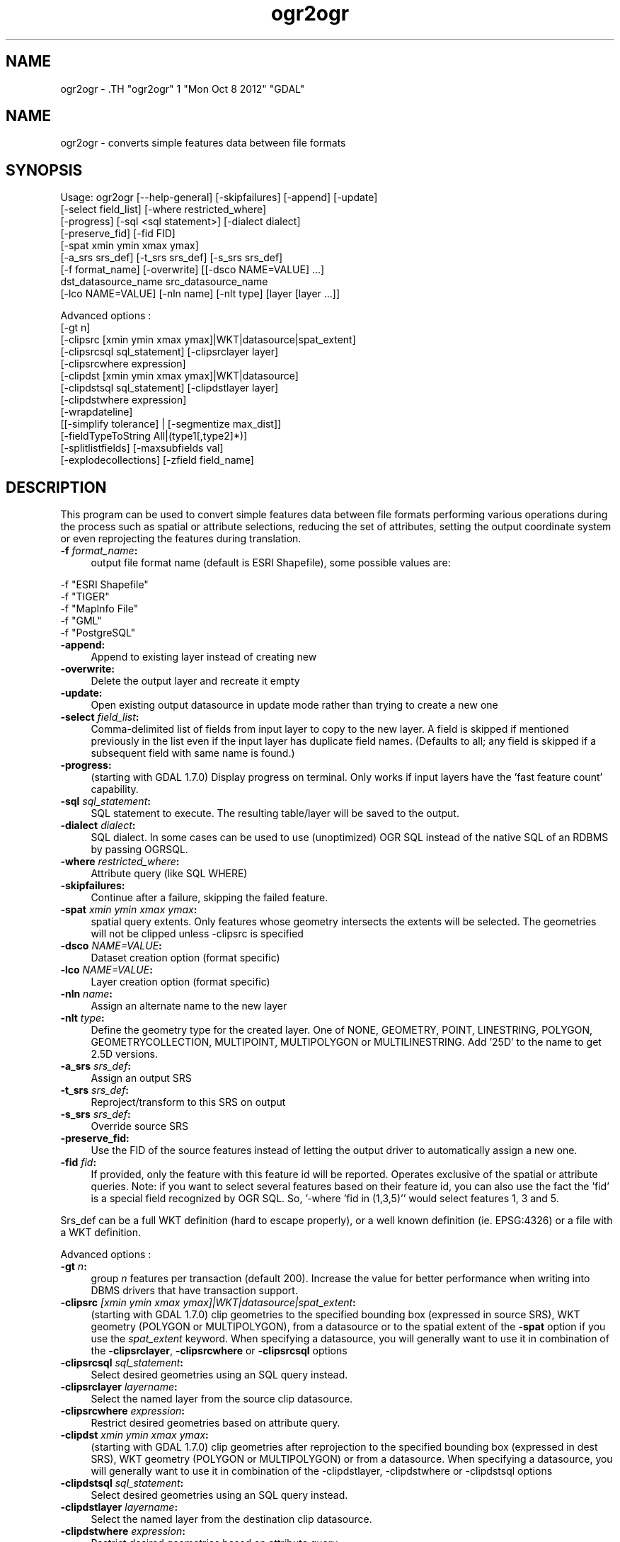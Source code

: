 .TH "ogr2ogr" 1 "Mon Oct 8 2012" "GDAL" \" -*- nroff -*-
.ad l
.nh
.SH NAME
ogr2ogr \- .TH "ogr2ogr" 1 "Mon Oct 8 2012" "GDAL" \" -*- nroff -*-
.ad l
.nh
.SH NAME
ogr2ogr \- converts simple features data between file formats
.SH "SYNOPSIS"
.PP
.PP
.PP
.nf

Usage: ogr2ogr [--help-general] [-skipfailures] [-append] [-update]
               [-select field_list] [-where restricted_where] 
               [-progress] [-sql <sql statement>] [-dialect dialect]
               [-preserve_fid] [-fid FID]
               [-spat xmin ymin xmax ymax]
               [-a_srs srs_def] [-t_srs srs_def] [-s_srs srs_def]
               [-f format_name] [-overwrite] [[-dsco NAME=VALUE] ...]
               dst_datasource_name src_datasource_name
               [-lco NAME=VALUE] [-nln name] [-nlt type] [layer [layer ...]]

Advanced options :
               [-gt n]
               [-clipsrc [xmin ymin xmax ymax]|WKT|datasource|spat_extent]
               [-clipsrcsql sql_statement] [-clipsrclayer layer]
               [-clipsrcwhere expression]
               [-clipdst [xmin ymin xmax ymax]|WKT|datasource]
               [-clipdstsql sql_statement] [-clipdstlayer layer]
               [-clipdstwhere expression]
               [-wrapdateline]
               [[-simplify tolerance] | [-segmentize max_dist]]
               [-fieldTypeToString All|(type1[,type2]*)]
               [-splitlistfields] [-maxsubfields val]
               [-explodecollections] [-zfield field_name]

.fi
.PP
.SH "DESCRIPTION"
.PP
This program can be used to convert simple features data between file formats performing various operations during the process such as spatial or attribute selections, reducing the set of attributes, setting the output coordinate system or even reprojecting the features during translation.
.PP
.IP "\fB\fB -f\fP\fI format_name\fP:\fP" 1c
output file format name (default is ESRI Shapefile), some possible values are: 
.PP
.nf

     -f "ESRI Shapefile"
     -f "TIGER"
     -f "MapInfo File"
     -f "GML"
     -f "PostgreSQL"
	 
.fi
.PP
  
.IP "\fB\fB-append\fP:\fP" 1c
Append to existing layer instead of creating new 
.IP "\fB\fB-overwrite\fP:\fP" 1c
Delete the output layer and recreate it empty 
.IP "\fB\fB-update\fP:\fP" 1c
Open existing output datasource in update mode rather than trying to create a new one 
.IP "\fB\fB-select\fP\fI field_list\fP:\fP" 1c
Comma-delimited list of fields from input layer to copy to the new layer. A field is skipped if mentioned previously in the list even if the input layer has duplicate field names. (Defaults to all; any field is skipped if a subsequent field with same name is found.) 
.IP "\fB\fB-progress\fP:\fP" 1c
(starting with GDAL 1.7.0) Display progress on terminal. Only works if input layers have the 'fast feature count' capability. 
.IP "\fB\fB-sql\fP \fIsql_statement\fP:\fP" 1c
SQL statement to execute. The resulting table/layer will be saved to the output. 
.IP "\fB\fB-dialect\fP \fIdialect\fP:\fP" 1c
SQL dialect. In some cases can be used to use (unoptimized) OGR SQL instead of the native SQL of an RDBMS by passing OGRSQL.  
.IP "\fB\fB-where\fP\fI restricted_where\fP:\fP" 1c
Attribute query (like SQL WHERE) 
.IP "\fB\fB-skipfailures\fP:\fP" 1c
Continue after a failure, skipping the failed feature. 
.IP "\fB\fB-spat\fP\fI xmin ymin xmax ymax\fP:\fP" 1c
spatial query extents. Only features whose geometry intersects the extents will be selected. The geometries will not be clipped unless -clipsrc is specified 
.IP "\fB\fB-dsco\fP \fINAME=VALUE\fP:\fP" 1c
Dataset creation option (format specific) 
.IP "\fB\fB-lco\fP\fI NAME=VALUE\fP:\fP" 1c
Layer creation option (format specific) 
.IP "\fB\fB-nln\fP\fI name\fP:\fP" 1c
Assign an alternate name to the new layer 
.IP "\fB\fB-nlt\fP\fI type\fP:\fP" 1c
Define the geometry type for the created layer. One of NONE, GEOMETRY, POINT, LINESTRING, POLYGON, GEOMETRYCOLLECTION, MULTIPOINT, MULTIPOLYGON or MULTILINESTRING. Add '25D' to the name to get 2.5D versions. 
.IP "\fB\fB-a_srs\fP\fI srs_def\fP:\fP" 1c
Assign an output SRS 
.IP "\fB\fB-t_srs\fP\fI srs_def\fP:\fP" 1c
Reproject/transform to this SRS on output 
.IP "\fB\fB-s_srs\fP\fI srs_def\fP:\fP" 1c
Override source SRS 
.IP "\fB\fB-preserve_fid\fP:\fP" 1c
Use the FID of the source features instead of letting the output driver to automatically assign a new one. 
.IP "\fB\fB-fid\fP \fIfid\fP:\fP" 1c
If provided, only the feature with this feature id will be reported. Operates exclusive of the spatial or attribute queries. Note: if you want to select several features based on their feature id, you can also use the fact the 'fid' is a special field recognized by OGR SQL. So, '-where 'fid in (1,3,5)'' would select features 1, 3 and 5. 
.PP
.PP
Srs_def can be a full WKT definition (hard to escape properly), or a well known definition (ie. EPSG:4326) or a file with a WKT definition.
.PP
Advanced options :
.PP
.IP "\fB\fB-gt\fP \fIn\fP:\fP" 1c
group \fIn\fP features per transaction (default 200). Increase the value for better performance when writing into DBMS drivers that have transaction support. 
.IP "\fB\fB-clipsrc\fP\fI [xmin ymin xmax ymax]|WKT|datasource|spat_extent\fP: \fP" 1c
(starting with GDAL 1.7.0) clip geometries to the specified bounding box (expressed in source SRS), WKT geometry (POLYGON or MULTIPOLYGON), from a datasource or to the spatial extent of the \fB-spat\fP option if you use the \fIspat_extent\fP keyword. When specifying a datasource, you will generally want to use it in combination of the \fB-clipsrclayer\fP, \fB-clipsrcwhere\fP or \fB-clipsrcsql\fP options 
.IP "\fB\fB-clipsrcsql\fP \fIsql_statement\fP:\fP" 1c
Select desired geometries using an SQL query instead. 
.IP "\fB\fB-clipsrclayer\fP \fIlayername\fP:\fP" 1c
Select the named layer from the source clip datasource. 
.IP "\fB\fB-clipsrcwhere\fP \fIexpression\fP:\fP" 1c
Restrict desired geometries based on attribute query. 
.IP "\fB\fB-clipdst\fP\fI xmin ymin xmax ymax\fP:\fP" 1c
(starting with GDAL 1.7.0) clip geometries after reprojection to the specified bounding box (expressed in dest SRS), WKT geometry (POLYGON or MULTIPOLYGON) or from a datasource. When specifying a datasource, you will generally want to use it in combination of the -clipdstlayer, -clipdstwhere or -clipdstsql options 
.IP "\fB\fB-clipdstsql\fP \fIsql_statement\fP:\fP" 1c
Select desired geometries using an SQL query instead. 
.IP "\fB\fB-clipdstlayer\fP \fIlayername\fP:\fP" 1c
Select the named layer from the destination clip datasource. 
.IP "\fB\fB-clipdstwhere\fP \fIexpression\fP:\fP" 1c
Restrict desired geometries based on attribute query. 
.IP "\fB\fB-wrapdateline\fP:\fP" 1c
(starting with GDAL 1.7.0) split geometries crossing the dateline meridian (long. = +/- 180deg) 
.IP "\fB\fB-simplify\fP\fI tolerance\fP:\fP" 1c
(starting with GDAL 1.9.0) distance tolerance for simplification. This method will preserve topology, in particular for polygon geometries. 
.IP "\fB\fB-segmentize\fP\fI max_dist\fP:\fP" 1c
(starting with GDAL 1.6.0) maximum distance between 2 nodes. Used to create intermediate points 
.IP "\fB\fB-fieldTypeToString\fP\fI type1, ...\fP:\fP" 1c
(starting with GDAL 1.7.0) converts any field of the specified type to a field of type string in the destination layer. Valid types are : Integer, Real, String, Date, Time, DateTime, Binary, IntegerList, RealList, StringList. Special value \fBAll\fP can be used to convert all fields to strings. This is an alternate way to using the CAST operator of OGR SQL, that may avoid typing a long SQL query. 
.IP "\fB\fB-splitlistfields\fP:\fP" 1c
(starting with GDAL 1.8.0) split fields of type StringList, RealList or IntegerList into as many fields of type String, Real or Integer as necessary. 
.IP "\fB\fB-maxsubfields\fP \fIval\fP:\fP" 1c
To be combined with -splitlistfields to limit the number of subfields created for each split field. 
.IP "\fB\fB-explodecollections\fP:\fP" 1c
(starting with GDAL 1.8.0) produce one feature for each geometry in any kind of geometry collection in the source file 
.IP "\fB\fB-zfield\fP \fIfield_name\fP:\fP" 1c
(starting with GDAL 1.8.0) Uses the specified field to fill the Z coordinate of geometries 
.PP
.SH "PERFORMANCE HINTS"
.PP
When writing into transactional DBMS (SQLite/PostgreSQL,MySQL, etc...), it might be beneficial to increase the number of INSERT statements executed between BEGIN TRANSACTION and COMMIT TRANSACTION statements. This number is specified with the -gt option. For example, for SQLite, explicitly defining \fB-gt 1024\fP usually ensures a noticeable performance boost; defining an even bigger \fB-gt 65536\fP ensures optimal performance while populating some table containing many hundredth thousand or million rows. However, note that if there are failed insertions, the scope of -skipfailures is a whole transaction.
.PP
For PostgreSQL, the PG_USE_COPY config option can be set to YES for significantly insertion performance boot. See the PG driver documentation page.
.PP
More generally, consult the documentation page of the input and output drivers for performance hints.
.SH "EXAMPLE"
.PP
Example appending to an existing layer (both flags need to be used):
.PP
.PP
.nf

% ogr2ogr -update -append -f PostgreSQL PG:dbname=warmerda abc.tab
.fi
.PP
.PP
Example reprojecting from ETRS_1989_LAEA_52N_10E to EPSG:4326 and clipping to a bounding box
.PP
.PP
.nf

% ogr2ogr -wrapdateline -t_srs EPSG:4326 -clipdst -5 40 15 55 france_4326.shp europe_laea.shp
.fi
.PP
.PP
More examples are given in the individual format pages.
.SH "AUTHOR"
.PP
Frank Warmerdam <warmerdam@pobox.com>, Silke Reimer <silke@intevation.de> 
